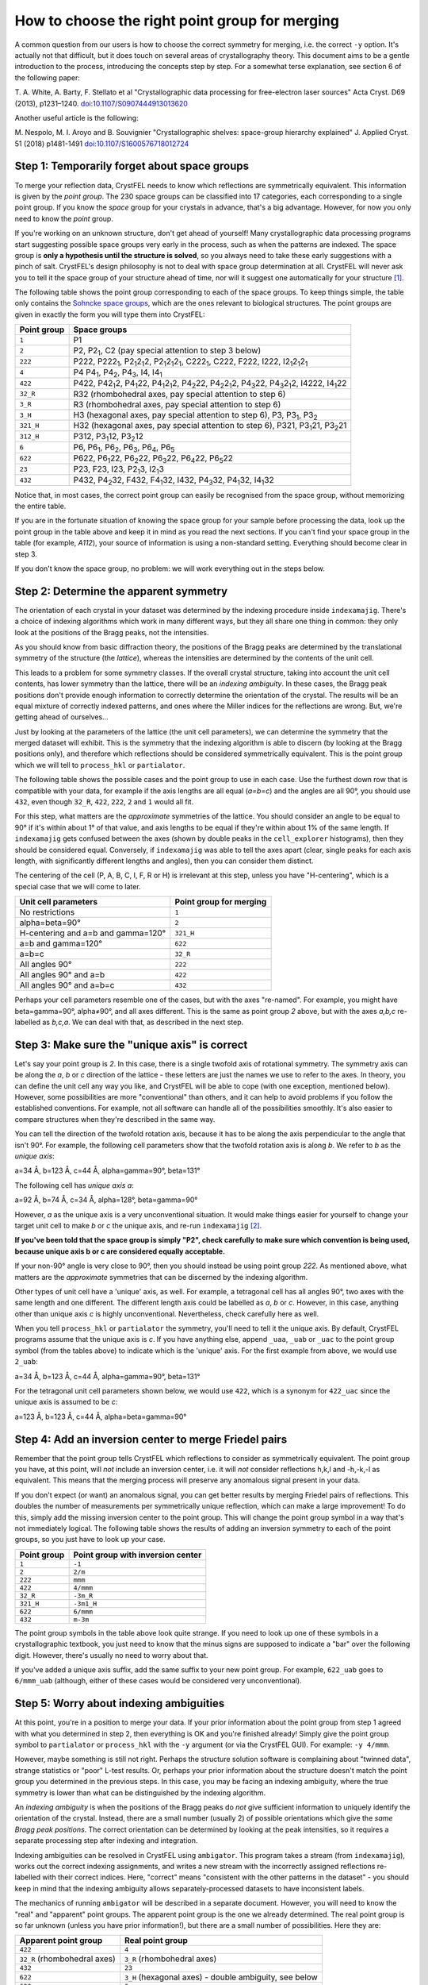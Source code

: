 ===============================================
How to choose the right point group for merging
===============================================

A common question from our users is how to choose the correct symmetry for
merging, i.e. the correct ``-y`` option.  It's actually not that difficult, but
it does touch on several areas of crystallography theory. This document aims
to be a gentle introduction to the process, introducing the concepts step by
step. For a somewhat terse explanation, see section 6 of the following paper:

T. A. White, A. Barty, F. Stellato et al
"Crystallographic data processing for free-electron laser sources"
Acta Cryst. D69 (2013), p1231–1240.
`doi:10.1107/S0907444913013620 <http://dx.doi.org/10.1107/S0907444913013620>`_

Another useful article is the following:

M. Nespolo, M. I. Aroyo and B. Souvignier
"Crystallographic shelves: space-group hierarchy explained"
J. Applied Cryst. 51 (2018) p1481-1491
`doi:10.1107/S1600576718012724 <https://doi.org/10.1107/S1600576718012724>`_

Step 1: Temporarily forget about space groups
=============================================

To merge your reflection data, CrystFEL needs to know which reflections are
symmetrically equivalent.  This information is given by the *point group*.
The 230 space groups can be classified into 17 categories, each corresponding
to a single point group.  If you know the *space* group for your crystals in
advance, that's a big advantage.  However, for now you only need to know the
*point* group.

If you're working on an unknown structure, don't get ahead of yourself!
Many crystallographic data processing programs start suggesting possible space
groups very early in the process, such as when the patterns are indexed.
The space group is **only a hypothesis until the structure is solved**, so you
always need to take these early suggestions with a pinch of salt.  CrystFEL's
design philosophy is not to deal with space group determination at all.
CrystFEL will never ask you to tell it the space group of your structure ahead
of time, nor will it suggest one automatically for your structure [#f1]_.

The following table shows the point group corresponding to each of the space
groups.  To keep things simple, the table only contains the `Sohncke space
groups <https://dictionary.iucr.org/Sohncke_groups>`_, which are the ones
relevant to biological structures.  The point groups are given in exactly the
form you will type them into CrystFEL:

===========    ============
Point group    Space groups
===========    ============
``1``          P1
``2``          P2, P2\ :sub:`1`, C2 (pay special attention to step 3 below)
``222``        P222, P222\ :sub:`1`, P2\ :sub:`1`\ 2\ :sub:`1`\ 2, P2\ :sub:`1`\ 2\ :sub:`1`\ 2\ :sub:`1`, C222\ :sub:`1`, C222, F222, I222, I2\ :sub:`1`\ 2\ :sub:`1`\ 2\ :sub:`1`
``4``          P4 P4\ :sub:`1`, P4\ :sub:`2`, P4\ :sub:`3`, I4, I4\ :sub:`1`
``422``        P422, P42\ :sub:`1`\ 2, P4\ :sub:`1`\ 22, P4\ :sub:`1`\ 2\ :sub:`1`\ 2, P4\ :sub:`2`\ 22, P4\ :sub:`2`\ 2\ :sub:`1`\ 2, P4\ :sub:`3`\ 22, P4\ :sub:`3`\ 2\ :sub:`1`\ 2, I4222, I4\ :sub:`1`\ 22
``32_R``       R32 (rhombohedral axes, pay special attention to step 6)
``3_R``        R3 (rhombohedral axes, pay special attention to step 6)
``3_H``        H3 (hexagonal axes, pay special attention to step 6), P3, P3\ :sub:`1`, P3\ :sub:`2`
``321_H``      H32 (hexagonal axes, pay special attention to step 6), P321, P3\ :sub:`1`\ 21, P3\ :sub:`2`\ 21
``312_H``      P312, P3\ :sub:`1`\ 12, P3\ :sub:`2`\ 12
``6``          P6, P6\ :sub:`1`, P6\ :sub:`2`, P6\ :sub:`3`, P6\ :sub:`4`, P6\ :sub:`5`
``622``        P622, P6\ :sub:`1`\ 22, P6\ :sub:`2`\ 22, P6\ :sub:`3`\ 22, P6\ :sub:`4`\ 22, P6\ :sub:`5`\ 22
``23``         P23, F23, I23, P2\ :sub:`1`\ 3, I2\ :sub:`1`\ 3
``432``        P432, P4\ :sub:`2`\ 32, F432, F4\ :sub:`1`\ 32, I432, P4\ :sub:`3`\ 32, P4\ :sub:`1`\ 32, I4\ :sub:`1`\ 32
===========    ============

Notice that, in most cases, the correct point group can easily be recognised
from the space group, without memorizing the entire table.

If you are in the fortunate situation of knowing the space group for your
sample before processing the data, look up the point group in the table above
and keep it in mind as you read the next sections.  If you can't find your
space group in the table (for example, *A112*), your source of information is
using a non-standard setting.  Everything should become clear in step 3.

If you don't know the space group, no problem: we will work everything out in
the steps below.


Step 2: Determine the apparent symmetry
=======================================

The orientation of each crystal in your dataset was determined by the indexing
procedure inside ``indexamajig``.  There's a choice of indexing algorithms
which work in many different ways, but they all share one thing in common: they
only look at the positions of the Bragg peaks, not the intensities.

As you should know from basic diffraction theory, the positions of the Bragg
peaks are determined by the translational symmetry of the structure (the
*lattice*), whereas the intensities are determined by the contents of the
unit cell.

This leads to a problem for some symmetry classes.  If the overall crystal
structure, taking into account the unit cell contents, has lower symmetry than
the lattice, there will be an *indexing ambiguity*.  In these cases, the Bragg
peak positions don't provide enough information to correctly determine the
orientation of the crystal.  The results will be an equal mixture of correctly
indexed patterns, and ones where the Miller indices for the reflections are
wrong.  But, we're getting ahead of ourselves...

Just by looking at the parameters of the lattice (the unit cell parameters), we
can determine the symmetry that the merged dataset will exhibit.  This is the
symmetry that the indexing algorithm is able to discern (by looking at the
Bragg positions only), and therefore which reflections should be considered
symmetrically equivalent.  This is the point group which we will tell to
``process_hkl`` or ``partialator``.

The following table shows the possible cases and the point group to use in
each case.  Use the furthest down row that is compatible with your data, for
example if the axis lengths are all equal (*a=b=c*) and the angles are all 90°,
you should use ``432``, even though ``32_R``, ``422``, ``222``, ``2`` and ``1``
would all fit.

For this step, what matters are the *approximate* symmetries of the lattice.
You should consider an angle to be equal to 90° if it's within about 1° of that
value, and axis lengths to be equal if they're within about 1% of the same
length.  If ``indexamajig`` gets confused between the axes (shown by double
peaks in the ``cell_explorer`` histograms), then they should be considered
equal.  Conversely, if ``indexamajig`` was able to tell the axes apart (clear,
single peaks for each axis length, with significantly different lengths and
angles), then you can consider them distinct.

The centering of the cell (P, A, B, C, I, F, R or H) is irrelevant at this
step, unless you have "H-centering", which is a special case that we will come
to later.

=================================== =======================
Unit cell parameters                Point group for merging
=================================== =======================
No restrictions                     ``1``
alpha=beta=90°                      ``2``
H-centering and a=b and gamma=120°  ``321_H``
a=b and gamma=120°                  ``622``
a=b=c                               ``32_R``
All angles 90°                      ``222``
All angles 90° and a=b              ``422``
All angles 90° and a=b=c            ``432``
=================================== =======================

Perhaps your cell parameters resemble one of the cases, but with the axes
"re-named".  For example, you might have beta=gamma=90°, alpha≠90°, and all
axes different.  This is the same as point group *2* above, but with the axes
*a,b,c* re-labelled as *b,c,a*.  We can deal with that, as described in the
next step.


Step 3: Make sure the "unique axis" is correct
==============================================

Let's say your point group is *2*.  In this case, there is a single twofold
axis of rotational symmetry.  The symmetry axis can be along the *a*, *b* or
*c* direction of the lattice - these letters are just the names we use to refer
to the axes.  In theory, you can define the unit cell any way you like, and
CrystFEL will be able to cope (with one exception, mentioned below).  However,
some possibilities are more "conventional" than others, and it can help to
avoid problems if you follow the established conventions.  For example, not all
software can handle all of the possibilities smoothly.  It's also easier to
compare structures when they're described in the same way.

You can tell the direction of the twofold rotation axis, because it has to be
along the axis perpendicular to the angle that isn't 90°.  For example, the
following cell parameters show that the twofold rotation axis is along *b*.
We refer to *b* as the *unique axis*:

a=34 Å, b=123 Å, c=44 Å, alpha=gamma=90°, beta=131°

The following cell has *unique axis a*:

a=92 Å, b=74 Å, c=34 Å, alpha=128°, beta=gamma=90°

However, *a* as the unique axis is a very unconventional situation.  It would
make things easier for yourself to change your target unit cell to make *b* or
*c* the unique axis, and re-run ``indexamajig`` [#f2]_.

**If you've been told that the space group is simply "P2", check carefully to
make sure which convention is being used, because unique axis b or c are
considered equally acceptable.**

If your non-90° angle is very close to 90°, then you should instead be using
point group *222*.  As mentioned above, what matters are the *approximate*
symmetries that can be discerned by the indexing algorithm.

Other types of unit cell have a 'unique' axis, as well.  For example, a
tetragonal cell has all angles 90°, two axes with the same length and one
different.  The different length axis could be labelled as *a*, *b* or *c*.
However, in this case, anything other than unique axis *c* is highly
unconventional.  Nevertheless, check carefully here as well.

When you tell ``process_hkl`` or ``partialator`` the symmetry, you'll need to
tell it the unique axis.  By default, CrystFEL programs assume that the unique
axis is *c*.   If you have anything else, append ``_uaa``, ``_uab`` or ``_uac``
to the point group symbol (from the tables above) to indicate which is the
'unique' axis.  For the first example from above, we would use ``2_uab``:

a=34 Å, b=123 Å, c=44 Å, alpha=gamma=90°, beta=131°

For the tetragonal unit cell parameters shown below, we would use ``422``,
which is a synonym for ``422_uac`` since the unique axis is assumed to be *c*:

a=123 Å, b=123 Å, c=44 Å, alpha=beta=gamma=90°


Step 4: Add an inversion center to merge Friedel pairs
======================================================

Remember that the point group tells CrystFEL which reflections to consider
as symmetrically equivalent.  The point group you have, at this point, will
*not* include an inversion center, i.e. it will *not* consider reflections
h,k,l and -h,-k,-l as equivalent.  This means that the merging process will
preserve any anomalous signal present in your data.

If you don't expect (or want) an anomalous signal, you can get better results
by merging Friedel pairs of reflections.  This doubles the number of
measurements per symmetrically unique reflection, which can make a large
improvement!  To do this, simply add the missing inversion center to the point
group.  This will change the point group symbol in a way that's not immediately
logical.  The following table shows the results of adding an inversion symmetry
to each of the point groups, so you just have to look up your case.

===========    =================================
Point group    Point group with inversion center
===========    =================================
``1``          ``-1``
``2``          ``2/m``
``222``        ``mmm``
``422``        ``4/mmm``
``32_R``       ``-3m_R``
``321_H``      ``-3m1_H``
``622``        ``6/mmm``
``432``        ``m-3m``
===========    =================================

The point group symbols in the table above look quite strange.  If you need to
look up one of these symbols in a crystallographic textbook, you just need to
know that the minus signs are supposed to indicate a "bar" over the following
digit.  However, there's usually no need to worry about that.

If you've added a unique axis suffix, add the same suffix to your new point
group.  For example, ``622_uab`` goes to ``6/mmm_uab`` (although, either of
these cases would be considered very unconventional).


Step 5: Worry about indexing ambiguities
========================================

At this point, you're in a position to merge your data.  If your prior
information about the point group from step 1 agreed with what you determined
in step 2, then everything is OK and you're finished already!  Simply give the
point group symbol to ``partialator`` or ``process_hkl`` with the ``-y``
argument (or via the CrystFEL GUI).  For example: ``-y 4/mmm``.

However, maybe something is still not right.  Perhaps the structure solution
software is complaining about "twinned data", strange statistics or "poor"
L-test results.  Or, perhaps your prior information about the structure doesn't
match the point group you determined in the previous steps.  In this case, you
may be facing an indexing ambiguity, where the true symmetry is lower than what
can be distinguished by the indexing algorithm.

An *indexing ambiguity* is when the positions of the Bragg peaks do *not* give
sufficient information to uniquely identify the orientation of the crystal.
Instead, there are a small number (usually 2) of possible orientations which
give the *same Bragg peak positions*.  The correct orientation can be
determined by looking at the peak intensities, so it requires a separate
processing step after indexing and integration.

Indexing ambiguities can be resolved in CrystFEL using ``ambigator``.  This
program takes a stream (from ``indexamajig``), works out the correct indexing
assignments, and writes a new stream with the incorrectly assigned reflections
re-labelled with their correct indices.  Here, "correct" means "consistent with
the other patterns in the dataset" - you should keep in mind that the indexing
ambiguity allows separately-processed datasets to have inconsistent labels.

The mechanics of running ``ambigator`` will be described in a separate
document.  However, you will need to know the "real" and "apparent" point
groups.  The apparent point group is the one we already determined.  The real
point group is so far unknown (unless you have prior information!), but there
are a small number of possibilities.  Here they are:

============================  ======================================================
Apparent point group          Real point group
============================  ======================================================
``422``                       ``4``
``32_R`` (rhombohedral axes)  ``3_R`` (rhombohedral axes)
``432``                       ``23``
``622``                       ``3_H`` (hexagonal axes) - double ambiguity, see below
``622``                       ``6``
``622``                       ``312_H`` (hexagonal axes)
``622``                       ``321_H`` (hexagonal axes)
============================  ======================================================

Notice that structures with hexagonal lattices (apparent point group *622*) are
particularly problematic, with quite a large number of real point groups giving
the apparent *622* symmetry.  One of those cases, point group ``3_H`` exhibits
a *double ambiguity* where there are four indexing possibilities for each
pattern, not just the usual two.


Step 6: Extra information about "H cells"
=========================================

A rhombohedral unit cell (all axes the same length, all angles the same but not
equal to 90°) can be represented in two ways.  The first way is using the axes
exactly as just described.  In this case, we talk about "rhombohedral axes" and
use space group symbols *R3* and *R32*.  The second way is to embed the
rhombohedral cell inside a hexagonal unit cell (a=b≠c, alpha=beta=90°,
gamma=120°) while having multiple lattice points (i.e. extra copies of the
crystal structure) within the unit cell.  In this case, we talk about
"hexagonal axes" and use space group symbols *H3* and *H32*.

You will find both representations in space group tables - for example
`here, in the International Tables Volume A <https://it.iucr.org/Ac/ch2o3v0001/sgtable2o3o155/>`_.
Rhombohedral axes are easier to think about, but hexagonal axes are commonly
used for protein structures.  If you've downloaded a rhombohedral structure
from the PDB, it's probably (but not always!) using hexagonal axes.

Different software packages use different conventions for labelling these
cells.  For example, you might also encounter *R3:h* and *R3:r* for hexagonal
and rhombohedral axes respectively.  Unfortunately, sometimes you might even
encounter programs which use *R3* to refer to *hexagonal* axes, and *H3* for
*rhombohedral* axes!  However, you can always tell the difference by looking
at the unit cell parameters.  For some more discussion, including a useful
diagram, see `this classic article
<http://www.phenix-online.org/phenixwebsite_static/mainsite/files/newsletter/CCN_2011_01.pdf#page=12>`_.

The most important thing to keep in mind is that representing the unit cell in
a different way will never change any of the physical properties.  If the
symmetry is *R3* or *H3*, there's an indexing ambiguity, and if it's *R32* or
*H32* then there's no ambiguity. The *R3* and *H3* cases are the same thing, as
are the *R32* and *H32* cases. In both cases, the number of symmetry
equivalents for each reflection is the same.  If there's a strange accidental
indexing ambiguity for one version (see step 7), the same accidental indexing
ambiguity applies to the other version as well.

However, you need to tell CrystFEL which representation you're using.  For all
trigonal point groups - that is, anything with a rhombohedral lattice, or a
hexagonal lattice but no sixfold symmetry - you will need to append either
``_H`` or ``_R`` to the space group symbol.  For example, for point group
*3* on rhombohedral axes, use ``3_R``.  For hexagonal axes, use ``3_H``.

You *cannot* use the unique axis and axis definition suffixes together, for
example ``321_H_uab``.  Always use unique axis *c* for trigonal cells on
hexagonal axes.

There's a further complication.  There are actually two ways that the
rhombohedral cell can be "embedded" into the hexagonal cell.  The two ways are
called *obverse* and *reverse*.  The *International Tables* uses the *obverse*
representation [#f3]_, and so does all the software that I know about.
This complication affects the point group symbol that you must use for space
group *R32*/*H32* (it makes no difference for *R3*/*H3*).  Here are all the
cases for *R32*/*H32*:

============   =========  ================================  ==================
Axes           Setting    Point group as given to CrystFEL  Comment
============   =========  ================================  ==================
Rhombohedral   n/a        ``32_R``
Hexagonal      Obverse    ``321_H``
Hexagonal      Reverse    ``312_H``                         Don't use this one
============   =========  ================================  ==================

Just "for fun", here's the same table for *R3*/*H3*:

============   =========  ================================  ==================
Axes           Setting    Point group as given to CrystFEL  Comment
============   =========  ================================  ==================
Rhombohedral   n/a        ``3_R``
Hexagonal      Obverse    ``3_H``
Hexagonal      Reverse    ``3_H``                           Same as for obverse
============   =========  ================================  ==================

As you can see, your life will be much easier if you just use rhombohedral axes
all the time.  However, due to the prevalence of hexagonal axes in deposited
structures, this is likely to mean that you have to convert from one
representation to the other.  Converting atomic locations (i.e. a structural
model) is outside the scope of CrystFEL, but CrystFEL *can* convert just the
unit cell parameters.  For example, given an "H-centered" unit cell file::

  CrystFEL unit cell file version 1.0

  lattice_type = hexagonal
  centering = H
  unique_axis = c

  a = 66.2 A
  b = 66.2 A
  c = 150.2 A

  al = 90.0 deg
  be = 90.0 deg
  ga = 120.0 deg

CrystFEL's ``cell_tool`` can calculate the rhombohedral representation::

  $ cell_tool -p example.cell --uncenter
  Input unit cell: cell-example.cell
  ------------------> The input unit cell:
  hexagonal H, unique axis c, right handed.
  a      b      c            alpha   beta  gamma
   66.20  66.20 150.20 A     90.00  90.00 120.00 deg
  ------------------> The primitive unit cell:
  rhombohedral R, right handed.                                <<-----------
  a      b      c            alpha   beta  gamma               <<-----------  Look here!
   62.99  62.99  62.99 A     63.40  63.40  63.40 deg           <<-----------
  ------------------> The centering transformation:
  [    1    0    1 ]
  [   -1    1    1 ]
  [    0   -1    1 ]
  ------------------> The un-centering transformation:
  [  2/3 -1/3 -1/3 ]
  [  1/3  1/3 -2/3 ]
  [  1/3  1/3  1/3 ]



Step 7: "It still isn't working!"
=================================

The ambiguities described in step 5 are the most common cases, but there are
more possibilities.  Sometimes, the lattice parameters "accidentally" give rise
to indexing ambiguities.  As noted above, it's the *apparent* symmetries of the
lattice that matter here.  For example, unless the indexing is *very* accurate
(within 1/20 of a degree), the following unit cell will need to be merged with
point group *222* (or *mmm* to merge Friedel pairs), even though it is
technically monoclinic:

a=63 Å, b=82 Å, c=95 Å, alpha=gamma=90°, beta=90.04°

In this case, there will be an indexing ambiguity, because the true symmetry
is *2* (unique axis *b*), but the apparent symmetry is *222*.

Things can get even more complicated than this, and some very "interesting"
ambiguities have turned up over the years.  CrystFEL's ``cell_tool`` utility
can analyse your unit cell and spot possible ambiguities.  See `the manual
<https://desy.de/~twhite/crystfel/manual-cell_tool.html>`_ for details.

Crystal structures seem to have a way of finding new ways to cause trouble.
So, if things are still not working, or if you're just confused, we're happy to
help.  Just send an email!  See the `contact <https://desy.de/~twhite/crystfel/contact.html>`_
page on the CrystFEL website for details.

**Good luck, and may all your indexing be unambiguous!**


.. rubric:: Footnotes

.. [#f1] There are a couple of small exceptions here, when the data is exported
   to XScale or MTZ format.  These formats *require* a space group to be
   nominated, because of the aforementioned reliance on early space group
   nomination.  Here, CrystFEL chooses the lowest-symmetry space group that
   reflects the point symmetry according to which the merging was performed.
   The "downstream" structure solution software should be clever enough to
   assign the correct space group, regardless of what's in the data file.

.. [#f2] It's also possible to change the indexing assignments in the stream
   without re-running indexing, but this could be considered "advanced" usage.
   As mentioned above, it's also possible to continue using the non-standard
   setting, at least as far as CrystFEL is concerned.  However, in that case
   you can expect to have difficulty with other software or when depositing the
   structure.

.. [#f3] If you're interested, this is made explicit in section 2.1.3.6.6 of
   International Tables Volume A (2016 edition), which you can read
   `here <https://it.iucr.org/Ac/ch2o1v0001/sec2o1o3/>`_ (subscription
   required).
